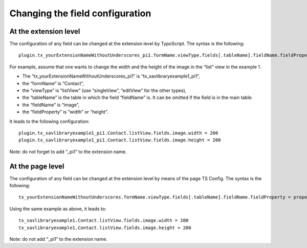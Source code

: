 .. ==================================================
.. FOR YOUR INFORMATION
.. --------------------------------------------------
.. -*- coding: utf-8 -*- with BOM.

.. ==================================================
.. DEFINE SOME TEXTROLES
.. --------------------------------------------------
.. role::   underline
.. role::   typoscript(code)
.. role::   ts(typoscript)
   :class:  typoscript
.. role::   php(code)


Changing the field configuration
--------------------------------


At the extension level
^^^^^^^^^^^^^^^^^^^^^^

The configuration of any field can be changed at the extension level
by TypoScript. The syntax is the following:

::

   plugin.tx_yourExtensionNameWithoutUnderscores_pi1.formName.viewType.fields[.tableName].fieldName.fieldProperty = propertyValue

For example, assume that one wants to change the width and the height
of the image in the “list” view in the example 1.

- The “tx\_yourExtensionNameWithoutUnderscores\_pi1” is
  “tx\_savlibraryexample1\_pi1”,

- the “formName” is “Contact”,

- the “viewType” is “listView” (use “singleView”, “editView” for the
  other types),

- the “tableName” is the table in which the field “fieldName” is. It can
  be omitted if the field is in the main table.

- the “fieldName” is “image”,

- the “fieldProperty” is “width” or “height”.

It leads to the following configuration:

::

   plugin.tx_savlibraryexample1_pi1.Contact.listView.fields.image.width = 200
   plugin.tx_savlibraryexample1_pi1.Contact.listView.fields.image.height = 200

Note: do not forget to add “\_pi1” to the extension name.


At the page level
^^^^^^^^^^^^^^^^^

The configuration of any field can be changed at the extension level
by means of the page TS Config. The syntax is the following:

::

   tx_yourExtensionNameWithoutUnderscores.formName.viewType.fields[.tableName].fieldName.fieldProperty = propertyValue

Using the same example as above, it leads to:

::

   tx_savlibraryexample1.Contact.listView.fields.image.width = 200
   tx_savlibraryexample1.Contact.listView.fields.image.height = 200

Note: do not add “\_pi1” to the extension name.

